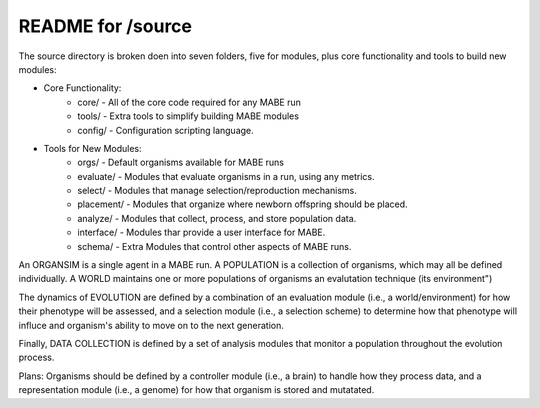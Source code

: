 ==================
README for /source
==================

The source directory is broken doen into seven folders, five for modules,
plus core functionality and tools to build new modules:

* Core Functionality: 
    * core/      - All of the core code required for any MABE run
    * tools/     - Extra tools to simplify building MABE modules
    * config/    - Configuration scripting language.

* Tools for New Modules: 
    * orgs/      - Default organisms available for MABE runs

    * evaluate/  - Modules that evaluate organisms in a run, using any metrics.
    * select/    - Modules that manage selection/reproduction mechanisms.
    * placement/ - Modules that organize where newborn offspring should be placed.
    * analyze/   - Modules that collect, process, and store population data.
    * interface/ - Modules thar provide a user interface for MABE.
    * schema/    - Extra Modules that control other aspects of MABE runs.

An ORGANSIM is a single agent in a MABE run.  A POPULATION is a collection of
organisms, which may all be defined individually.  A WORLD maintains one or
more populations of organisms an evalutation technique (its environment")

The dynamics of EVOLUTION are defined by a combination of an evaluation module
(i.e., a world/environment) for how their phenotype will be assessed, and a
selection module (i.e., a selection scheme) to determine how that phenotype will
influce and organism's ability to move on to the next generation.

Finally, DATA COLLECTION is defined by a set of analysis modules that monitor
a population throughout the evolution process.

Plans: Organisms should be defined by a controller module (i.e., a brain) to
handle how they process data, and a representation module (i.e., a genome) for
how that organism is stored and mutatated.